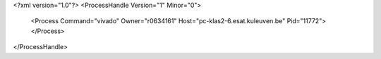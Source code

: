 <?xml version="1.0"?>
<ProcessHandle Version="1" Minor="0">
    <Process Command="vivado" Owner="r0634161" Host="pc-klas2-6.esat.kuleuven.be" Pid="11772">
    </Process>
</ProcessHandle>
